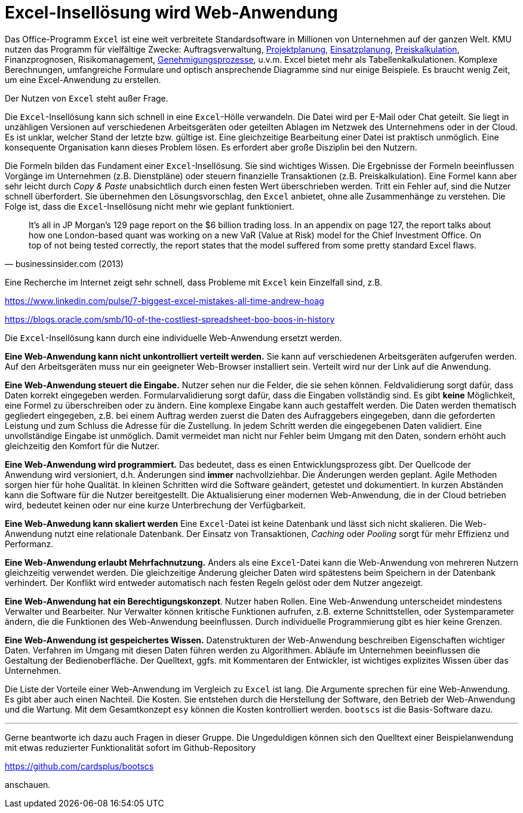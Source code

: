 = Excel-Insellösung wird Web-Anwendung

Das Office-Programm `Excel` ist eine weit verbreitete Standardsoftware in Millionen von Unternehmen auf der ganzen Welt.
KMU nutzen das Programm für vielfältige Zwecke:
Auftragsverwaltung,
https://www.it-im-kmu.com/microsoft365/#Ausgangssituation3[Projektplanung], 
https://www.it-im-kmu.com/microsoft365/#Ausgangssituation1[Einsatzplanung], 
https://www.it-im-kmu.com/microsoft365/#Ausgangssituation5[Preiskalkulation],
Finanzprognosen,
Risikomanagement, 
https://www.it-im-kmu.com/microsoft365/#Ausgangssituation4[Genehmigungsprozesse],
u.v.m.
Excel bietet mehr als Tabellenkalkulationen.
Komplexe Berechnungen, umfangreiche Formulare und optisch ansprechende Diagramme sind nur einige Beispiele.
Es braucht wenig Zeit, um eine Excel-Anwendung zu erstellen.

Der Nutzen von `Excel` steht außer Frage.

Die `Excel`-Insellösung kann sich schnell in eine `Excel`-Hölle verwandeln.
Die Datei wird per E-Mail oder Chat geteilt.
Sie liegt in unzähligen Versionen auf verschiedenen Arbeitsgeräten oder geteilten Ablagen im Netzwek des Unternehmens oder in der Cloud.
Es ist unklar, welcher Stand der letzte bzw. gültige ist.
Eine gleichzeitige Bearbeitung einer Datei ist praktisch unmöglich.
Eine konsequente Organisation kann dieses Problem lösen.
Es erfordert aber große Disziplin bei den Nutzern.

Die Formeln bilden das Fundament einer `Excel`-Insellösung.
Sie sind wichtiges Wissen.
Die Ergebnisse der Formeln beeinflussen Vorgänge im Unternehmen (z.B. Dienstpläne) oder steuern finanzielle Transaktionen (z.B. Preiskalkulation).
Eine Formel kann aber sehr leicht durch _Copy & Paste_ unabsichtlich durch einen festen Wert überschrieben werden.
Tritt ein Fehler auf, sind die Nutzer schnell überfordert.
Sie übernehmen den Lösungsvorschlag, den `Excel` anbietet, ohne alle Zusammenhänge zu verstehen.
Die Folge ist, dass die `Excel`-Insellösung nicht mehr wie geplant funktioniert.

[,businessinsider.com (2013)]
____
It's all in JP Morgan's 129 page report on the $6 billion trading loss. In an appendix on page 127, the report talks about how one London-based quant was working on a new VaR (Value at Risk) model for the Chief Investment Office.
On top of not being tested correctly, the report states that the model suffered from some pretty standard Excel flaws.
____

Eine Recherche im Internet zeigt sehr schnell, dass Probleme mit `Excel` kein Einzelfall sind, z.B.

https://www.linkedin.com/pulse/7-biggest-excel-mistakes-all-time-andrew-hoag

https://blogs.oracle.com/smb/10-of-the-costliest-spreadsheet-boo-boos-in-history

Die `Excel`-Insellösung kann durch eine individuelle Web-Anwendung ersetzt werden.

*Eine Web-Anwendung kann nicht unkontrolliert verteilt werden.*
Sie kann auf verschiedenen Arbeitsgeräten aufgerufen werden.
Auf den Arbeitsgeräten muss nur ein geeigneter Web-Browser installiert sein.
Verteilt wird nur der Link auf die Anwendung.

*Eine Web-Anwendung steuert die Eingabe.*
Nutzer sehen nur die Felder, die sie sehen können.
Feldvalidierung sorgt dafür, dass Daten korrekt eingegeben werden.
Formularvalidierung sorgt dafür, dass die Eingaben vollständig sind.
Es gibt *keine* Möglichkeit, eine Formel zu überschreiben oder zu ändern.
Eine komplexe Eingabe kann auch gestaffelt werden.
Die Daten werden thematisch gegliedert eingegeben, z.B. bei einem Auftrag werden zuerst die Daten des Aufraggebers eingegeben, dann die geforderten Leistung und zum Schluss die Adresse für die Zustellung.
In jedem Schritt werden die eingegebenen Daten validiert.
Eine unvollständige Eingabe ist unmöglich.
Damit vermeidet man nicht nur Fehler beim Umgang mit den Daten, sondern erhöht auch gleichzeitig den Komfort für die Nutzer.

*Eine Web-Anwendung wird programmiert.*
Das bedeutet, dass es einen Entwicklungsprozess gibt.
Der Quellcode der Anwendung wird versioniert, d.h. Änderungen sind *immer* nachvollziehbar.
Die Änderungen werden geplant.
Agile Methoden sorgen hier für hohe Qualität.
In kleinen Schritten wird die Software geändert, getestet und dokumentiert.
In kurzen Abständen kann die Software für die Nutzer bereitgestellt.
Die Aktualisierung einer modernen Web-Anwendung, die in der Cloud betrieben wird, bedeutet keinen oder nur eine kurze Unterbrechung der Verfügbarkeit.

*Eine Web-Anwedung kann skaliert werden*
Eine `Excel`-Datei ist keine Datenbank und lässt sich nicht skalieren.
Die Web-Anwendung nutzt eine relationale Datenbank.
Der Einsatz von Transaktionen, _Caching_ oder _Pooling_ sorgt für mehr Effizienz und Performanz.

*Eine Web-Anwendung erlaubt Mehrfachnutzung.*
Anders als eine `Excel`-Datei kann die Web-Anwendung von mehreren Nutzern gleichzeitig verwendet werden.
Die gleichzeitige Änderung gleicher Daten wird spätestens beim Speichern in der Datenbank verhindert.
Der Konflikt wird entweder automatisch nach festen Regeln gelöst oder dem Nutzer angezeigt.

*Eine Web-Anwendung hat ein Berechtigungskonzept*.
Nutzer haben Rollen.
Eine Web-Anwendung unterscheidet mindestens Verwalter und Bearbeiter.
Nur Verwalter können kritische Funktionen aufrufen, z.B. externe Schnittstellen, oder Systemparameter ändern, die die Funktionen des Web-Anwendung beeinflussen.
Durch individuelle Programmierung gibt es hier keine Grenzen.

*Eine Web-Anwendung ist gespeichertes Wissen.*
Datenstrukturen der Web-Anwendung beschreiben Eigenschaften wichtiger Daten.
Verfahren im Umgang mit diesen Daten führen werden zu Algorithmen.
Abläufe im Unternehmen beeinflussen die Gestaltung der Bedienoberfläche.
Der Quelltext, ggfs. mit Kommentaren der Entwickler, ist wichtiges explizites Wissen über das Unternehmen.

Die Liste der Vorteile einer Web-Anwendung im Vergleich zu `Excel` ist lang.
Die Argumente sprechen für eine Web-Anwendung.
Es gibt aber auch einen Nachteil.
Die Kosten.
Sie entstehen durch die Herstellung der Software, den Betrieb der Web-Anwendung und die Wartung.
Mit dem Gesamtkonzept `esy` können die Kosten kontrolliert werden.
`bootscs` ist die Basis-Software dazu.

---

Gerne beantworte ich dazu auch Fragen in dieser Gruppe.
Die Ungeduldigen können sich den Quelltext einer Beispielanwendung mit etwas reduzierter Funktionalität sofort im Github-Repository

https://github.com/cardsplus/bootscs

anschauen.
